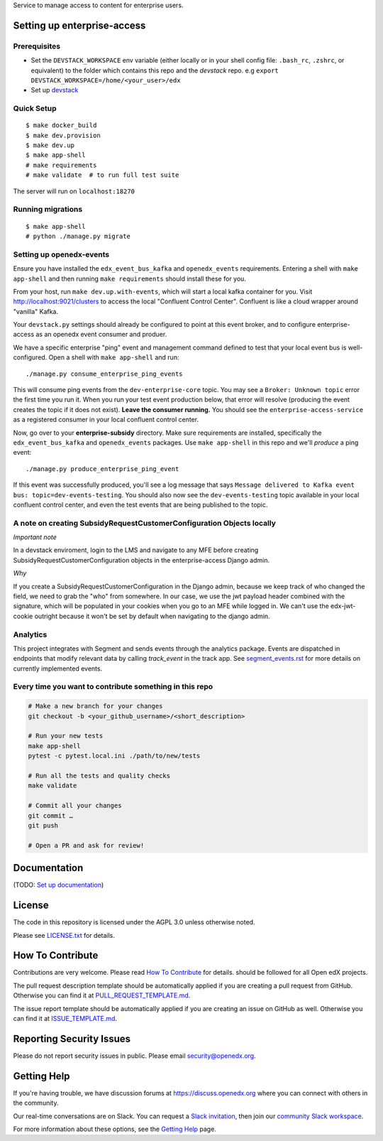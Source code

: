 Service to manage access to content for enterprise users.

Setting up enterprise-access
--------------------------

Prerequisites
^^^^^^^^^^^^^
- Set the ``DEVSTACK_WORKSPACE`` env variable (either locally or in your shell config file: ``.bash_rc``, ``.zshrc``, or equivalent) to the folder which contains this repo and the `devstack` repo.
  e.g ``export DEVSTACK_WORKSPACE=/home/<your_user>/edx``
- Set up `devstack <https://github.com/edx/devstack>`_

Quick Setup
^^^^^^^^^^^

::

  $ make docker_build
  $ make dev.provision
  $ make dev.up
  $ make app-shell
  # make requirements
  # make validate  # to run full test suite

The server will run on ``localhost:18270``

Running migrations
^^^^^^^^^^^^^^^^^^

::

  $ make app-shell
  # python ./manage.py migrate

Setting up openedx-events
^^^^^^^^^^^^^^^^^^^^^^^^^
Ensure you have installed the ``edx_event_bus_kafka`` and ``openedx_events`` requirements. Entering
a shell with ``make app-shell`` and then running ``make requirements`` should install these for you.

From your host, run ``make dev.up.with-events``, which will start a local kafka container for you.
Visit http://localhost:9021/clusters to access the local "Confluent Control Center".
Confluent is like a cloud wrapper around "vanilla" Kafka.

Your ``devstack.py`` settings should already be configured to point at this event broker,
and to configure enterprise-access as an openedx event consumer and produer.

We have a specific enterprise "ping" event and management command defined to test
that your local event bus is well-configured. Open a shell with ``make app-shell`` and run::

  ./manage.py consume_enterprise_ping_events

This will consume ping events from the ``dev-enterprise-core`` topic.
You may see a ``Broker: Unknown topic`` error the first time you run it.  When you run your
test event production below, that error will resolve (producing the event creates the topic
if it does not exist). **Leave the consumer running.** You should see the ``enterprise-access-service``
as a registered consumer in your local confluent control center.

Now, go over to your **enterprise-subsidy** directory. Make sure requirements are installed,
specifically the ``edx_event_bus_kafka`` and ``openedx_events`` packages. Use ``make app-shell``
in this repo and we'll *produce* a ping event::

  ./manage.py produce_enterprise_ping_event

If this event was successfully produced, you'll see a log message that says
``Message delivered to Kafka event bus: topic=dev-events-testing``.
You should also now see the ``dev-events-testing`` topic available in your local confluent control center,
and even the test events that are being published to the topic.

A note on creating SubsidyRequestCustomerConfiguration Objects locally
^^^^^^^^^^^^^^^^^^^^^^^^^^^^^^^^^^^^^^^^^^^^^^^^^^^^^^^^^^^^^^^^^^^^^^

*Important note*

In a devstack enviroment, login to the LMS and navigate to any
MFE before creating SubsidyRequestCustomerConfiguration objects in the
enterprise-access Django admin.

*Why*

If you create a SubsidyRequestCustomerConfiguration in the Django
admin, because we keep track of who changed the field, we need to grab the
"who" from somewhere. In our case, we use the jwt payload header combined
with the signature, which will be populated in your cookies when you go to an
MFE while logged in. We can't use the edx-jwt-cookie outright because it
won't be set by default when navigating to the django admin.

Analytics
^^^^^^^^^^^^^^^^^^^^^^^^^^^^^^^^^^^^^^^^^^^^^^^^^^^^^^^^^^^^^^^^^^^^^^
This project integrates with Segment and sends events through the analytics package.
Events are dispatched in endpoints that modify relevant data by calling `track_event` in the track app.
See `segment_events.rst <docs/segment_events.rst>`_ for more details on currently implemented events.

Every time you want to contribute something in this repo
^^^^^^^^^^^^^^^^^^^^^^^^^^^^^^^^^^^^^^^^^^^^^^^^^^^^^^^^
.. code-block::

  # Make a new branch for your changes
  git checkout -b <your_github_username>/<short_description>

  # Run your new tests
  make app-shell
  pytest -c pytest.local.ini ./path/to/new/tests

  # Run all the tests and quality checks
  make validate

  # Commit all your changes
  git commit …
  git push

  # Open a PR and ask for review!


Documentation
-------------

(TODO: `Set up documentation <https://openedx.atlassian.net/wiki/spaces/DOC/pages/21627535/Publish+Documentation+on+Read+the+Docs>`_)


License
-------

The code in this repository is licensed under the AGPL 3.0 unless
otherwise noted.

Please see `LICENSE.txt <LICENSE.txt>`_ for details.

How To Contribute
-----------------

Contributions are very welcome.
Please read `How To Contribute <https://github.com/openedx/.github/blob/master/CONTRIBUTING.md>`_ for details.
should be followed for all Open edX projects.

The pull request description template should be automatically applied if you are creating a pull request from GitHub. Otherwise you
can find it at `PULL_REQUEST_TEMPLATE.md <.github/PULL_REQUEST_TEMPLATE.md>`_.

The issue report template should be automatically applied if you are creating an issue on GitHub as well. Otherwise you
can find it at `ISSUE_TEMPLATE.md <.github/ISSUE_TEMPLATE.md>`_.

Reporting Security Issues
-------------------------

Please do not report security issues in public. Please email security@openedx.org.

Getting Help
------------

If you're having trouble, we have discussion forums at https://discuss.openedx.org where you can connect with others in the community.

Our real-time conversations are on Slack. You can request a `Slack invitation`_, then join our `community Slack workspace`_.

For more information about these options, see the `Getting Help`_ page.

.. _Slack invitation: https://openedx-slack-invite.herokuapp.com/
.. _community Slack workspace: https://openedx.slack.com/
.. _Getting Help: https://openedx.org/getting-help

.. |pypi-badge| image:: https://img.shields.io/pypi/v/enterprise-access.svg
    :target: https://pypi.python.org/pypi/enterprise-access/
    :alt: PyPI

.. |ci-badge| image:: https://github.com/edx/enterprise-access/workflows/Python%20CI/badge.svg?branch=main
    :target: https://github.com/edx/enterprise-access/actions
    :alt: CI

.. |codecov-badge| image:: https://codecov.io/github/edx/enterprise-access/coverage.svg?branch=main
    :target: https://codecov.io/github/edx/enterprise-access?branch=main
    :alt: Codecov

.. |doc-badge| image:: https://readthedocs.org/projects/enterprise-access/badge/?version=latest
    :target: https://enterprise-access.readthedocs.io/en/latest/
    :alt: Documentation

.. |pyversions-badge| image:: https://img.shields.io/pypi/pyversions/enterprise-access.svg
    :target: https://pypi.python.org/pypi/enterprise-access/
    :alt: Supported Python versions

.. |license-badge| image:: https://img.shields.io/github/license/edx/enterprise-access.svg
    :target: https://github.com/edx/enterprise-access/blob/main/LICENSE.txt
    :alt: License
